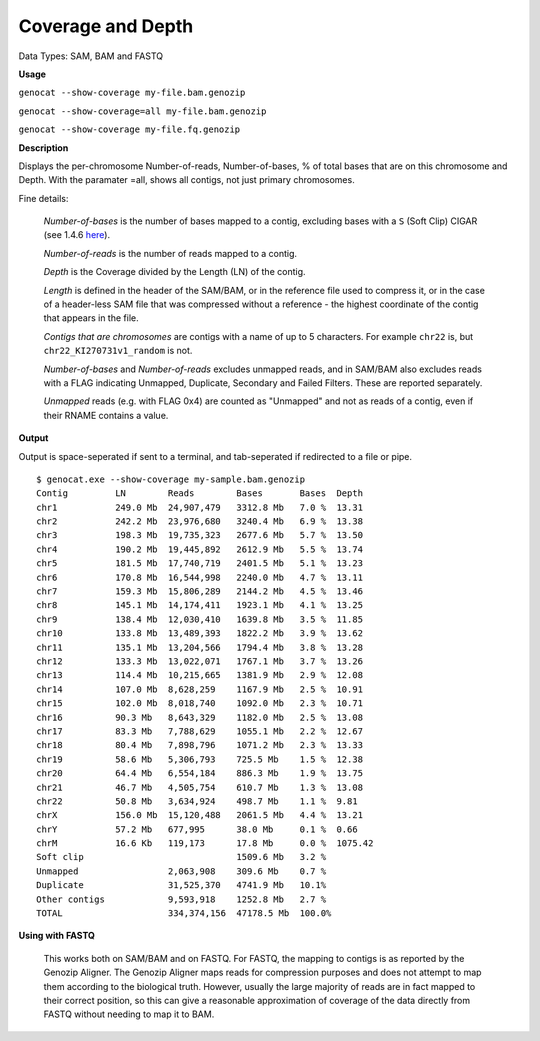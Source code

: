.. _coverage:

Coverage and Depth
==================

Data Types: SAM, BAM and FASTQ

**Usage**

``genocat --show-coverage my-file.bam.genozip``

``genocat --show-coverage=all my-file.bam.genozip`` 

``genocat --show-coverage my-file.fq.genozip`` 

**Description**

Displays the per-chromosome Number-of-reads, Number-of-bases, % of total bases that are on this chromosome and Depth. With the paramater =all, shows all contigs, not just primary chromosomes.

Fine details: 

  *Number-of-bases* is the number of bases mapped to a contig, excluding bases with a ``S`` (Soft Clip) CIGAR (see 1.4.6 `here <https://samtools.github.io/hts-specs/SAMv1.pdf>`_).

  *Number-of-reads* is the number of reads mapped to a contig.
  
  *Depth* is the Coverage divided by the Length (LN) of the contig.
  
  *Length* is defined in the header of the SAM/BAM, or in the reference file used to compress it, or in the case of a header-less SAM file that was compressed without a reference - the highest coordinate of the contig that appears in the file.

  *Contigs that are chromosomes* are contigs with a name of up to 5 characters. For example ``chr22`` is, but ``chr22_KI270731v1_random`` is not.

  *Number-of-bases* and *Number-of-reads* excludes unmapped reads, and in SAM/BAM also excludes reads with a FLAG indicating Unmapped, Duplicate, Secondary and Failed Filters. These are reported separately.

  *Unmapped* reads (e.g. with FLAG 0x4) are counted as "Unmapped" and not as reads of a contig, even if their RNAME contains a value.
  
**Output**
    
Output is space-seperated if sent to a terminal, and tab-seperated if redirected to a file or pipe.

::

    $ genocat.exe --show-coverage my-sample.bam.genozip
    Contig         LN        Reads        Bases       Bases  Depth
    chr1           249.0 Mb  24,907,479   3312.8 Mb   7.0 %  13.31
    chr2           242.2 Mb  23,976,680   3240.4 Mb   6.9 %  13.38
    chr3           198.3 Mb  19,735,323   2677.6 Mb   5.7 %  13.50
    chr4           190.2 Mb  19,445,892   2612.9 Mb   5.5 %  13.74
    chr5           181.5 Mb  17,740,719   2401.5 Mb   5.1 %  13.23
    chr6           170.8 Mb  16,544,998   2240.0 Mb   4.7 %  13.11
    chr7           159.3 Mb  15,806,289   2144.2 Mb   4.5 %  13.46
    chr8           145.1 Mb  14,174,411   1923.1 Mb   4.1 %  13.25
    chr9           138.4 Mb  12,030,410   1639.8 Mb   3.5 %  11.85
    chr10          133.8 Mb  13,489,393   1822.2 Mb   3.9 %  13.62
    chr11          135.1 Mb  13,204,566   1794.4 Mb   3.8 %  13.28
    chr12          133.3 Mb  13,022,071   1767.1 Mb   3.7 %  13.26
    chr13          114.4 Mb  10,215,665   1381.9 Mb   2.9 %  12.08
    chr14          107.0 Mb  8,628,259    1167.9 Mb   2.5 %  10.91
    chr15          102.0 Mb  8,018,740    1092.0 Mb   2.3 %  10.71
    chr16          90.3 Mb   8,643,329    1182.0 Mb   2.5 %  13.08
    chr17          83.3 Mb   7,788,629    1055.1 Mb   2.2 %  12.67
    chr18          80.4 Mb   7,898,796    1071.2 Mb   2.3 %  13.33
    chr19          58.6 Mb   5,306,793    725.5 Mb    1.5 %  12.38
    chr20          64.4 Mb   6,554,184    886.3 Mb    1.9 %  13.75
    chr21          46.7 Mb   4,505,754    610.7 Mb    1.3 %  13.08
    chr22          50.8 Mb   3,634,924    498.7 Mb    1.1 %  9.81
    chrX           156.0 Mb  15,120,488   2061.5 Mb   4.4 %  13.21
    chrY           57.2 Mb   677,995      38.0 Mb     0.1 %  0.66
    chrM           16.6 Kb   119,173      17.8 Mb     0.0 %  1075.42
    Soft clip                             1509.6 Mb   3.2 %
    Unmapped                 2,063,908    309.6 Mb    0.7 %
    Duplicate                31,525,370   4741.9 Mb   10.1%
    Other contigs            9,593,918    1252.8 Mb   2.7 %
    TOTAL                    334,374,156  47178.5 Mb  100.0%
    
**Using with FASTQ**

  This works both on SAM/BAM and on FASTQ. For FASTQ, the mapping to contigs is as reported by the Genozip Aligner. The Genozip Aligner maps reads for compression purposes and does not attempt to map them according to the biological truth. However, usually the large majority of reads are in fact mapped to their correct position, so this can give a reasonable approximation of coverage of the data directly from FASTQ without needing to map it to BAM. 
